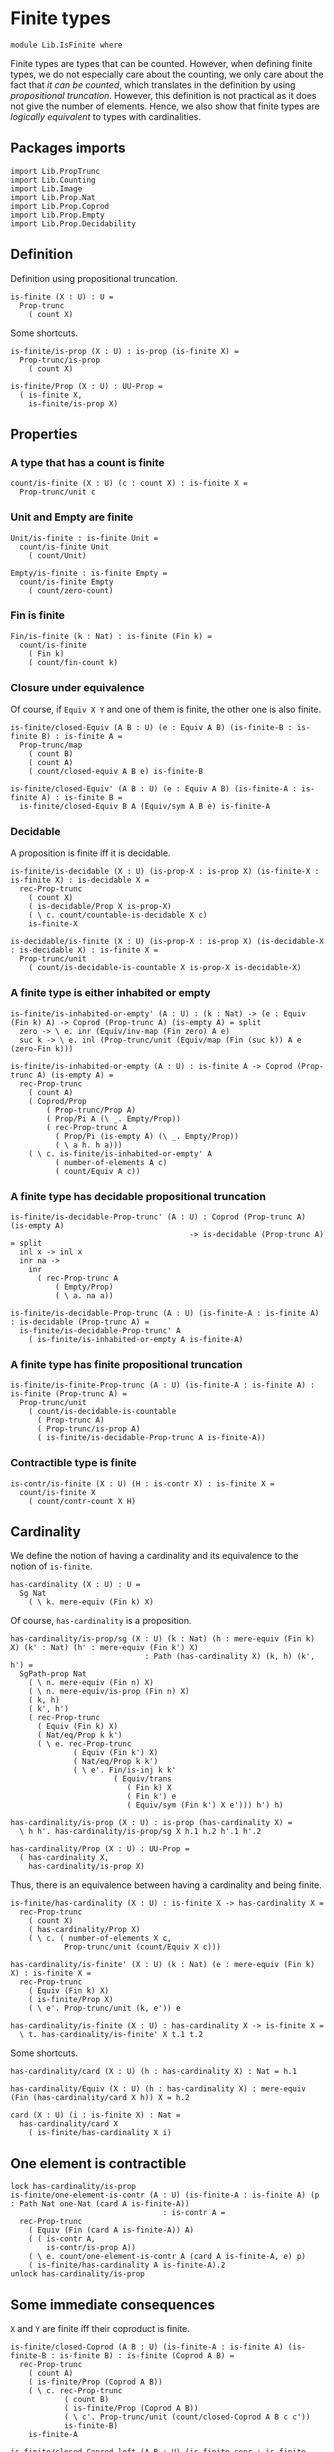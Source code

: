 #+NAME: IsFinite
#+AUTHOR: Johann Rosain

* Finite types

#+begin_src ctt
  module Lib.IsFinite where
#+end_src

Finite types are types that can be counted. However, when defining finite types, we do not especially care about the counting, we only care about the fact that /it can be counted/, which translates in the definition by using [[PropTrunc.org][propositional truncation]]. However, this definition is not practical as it does not give the number of elements. Hence, we also show that finite types are /logically equivalent/ to types with cardinalities.

** Packages imports

#+begin_src ctt
  import Lib.PropTrunc
  import Lib.Counting
  import Lib.Image
  import Lib.Prop.Nat
  import Lib.Prop.Coprod
  import Lib.Prop.Empty  
  import Lib.Prop.Decidability
#+end_src

** Definition
Definition using propositional truncation.
   #+begin_src ctt
  is-finite (X : U) : U =
    Prop-trunc
      ( count X)
   #+end_src
Some shortcuts.
#+begin_src ctt
  is-finite/is-prop (X : U) : is-prop (is-finite X) =
    Prop-trunc/is-prop
      ( count X)

  is-finite/Prop (X : U) : UU-Prop =
    ( is-finite X,
      is-finite/is-prop X)
#+end_src

** Properties

*** A type that has a count is finite
#+begin_src ctt
  count/is-finite (X : U) (c : count X) : is-finite X =
    Prop-trunc/unit c
#+end_src
*** Unit and Empty are finite
    #+begin_src ctt
  Unit/is-finite : is-finite Unit =
    count/is-finite Unit
      ( count/Unit)

  Empty/is-finite : is-finite Empty =
    count/is-finite Empty
      ( count/zero-count)
    #+end_src
*** Fin is finite
#+begin_src ctt
  Fin/is-finite (k : Nat) : is-finite (Fin k) =
    count/is-finite
      ( Fin k)
      ( count/fin-count k)
#+end_src
*** Closure under equivalence
Of course, if =Equiv X Y= and one of them is finite, the other one is also finite.
#+begin_src ctt
  is-finite/closed-Equiv (A B : U) (e : Equiv A B) (is-finite-B : is-finite B) : is-finite A =
    Prop-trunc/map
      ( count B)
      ( count A)
      ( count/closed-equiv A B e) is-finite-B    

  is-finite/closed-Equiv' (A B : U) (e : Equiv A B) (is-finite-A : is-finite A) : is-finite B =
    is-finite/closed-Equiv B A (Equiv/sym A B e) is-finite-A
#+end_src
*** Decidable
A proposition is finite iff it is decidable.
#+begin_src ctt
  is-finite/is-decidable (X : U) (is-prop-X : is-prop X) (is-finite-X : is-finite X) : is-decidable X =
    rec-Prop-trunc
      ( count X)
      ( is-decidable/Prop X is-prop-X)
      ( \ c. count/countable-is-decidable X c)
      is-finite-X

  is-decidable/is-finite (X : U) (is-prop-X : is-prop X) (is-decidable-X : is-decidable X) : is-finite X =
    Prop-trunc/unit
      ( count/is-decidable-is-countable X is-prop-X is-decidable-X)
#+end_src

*** A finite type is either inhabited or empty
    #+begin_src ctt
  is-finite/is-inhabited-or-empty' (A : U) : (k : Nat) -> (e : Equiv (Fin k) A) -> Coprod (Prop-trunc A) (is-empty A) = split
    zero -> \ e. inr (Equiv/inv-map (Fin zero) A e)
    suc k -> \ e. inl (Prop-trunc/unit (Equiv/map (Fin (suc k)) A e (zero-Fin k)))

  is-finite/is-inhabited-or-empty (A : U) : is-finite A -> Coprod (Prop-trunc A) (is-empty A) =
    rec-Prop-trunc
      ( count A)
      ( Coprod/Prop
          ( Prop-trunc/Prop A)
          ( Prop/Pi A (\ _. Empty/Prop))
          ( rec-Prop-trunc A
            ( Prop/Pi (is-empty A) (\ _. Empty/Prop))
            ( \ a h. h a)))
      ( \ c. is-finite/is-inhabited-or-empty' A
            ( number-of-elements A c)
            ( count/Equiv A c))
    #+end_src

*** A finite type has decidable propositional truncation
    #+begin_src ctt
  is-finite/is-decidable-Prop-trunc' (A : U) : Coprod (Prop-trunc A) (is-empty A)
                                          -> is-decidable (Prop-trunc A) = split
    inl x -> inl x
    inr na ->
      inr
        ( rec-Prop-trunc A
            ( Empty/Prop)
            ( \ a. na a))

  is-finite/is-decidable-Prop-trunc (A : U) (is-finite-A : is-finite A) : is-decidable (Prop-trunc A) =
    is-finite/is-decidable-Prop-trunc' A
      ( is-finite/is-inhabited-or-empty A is-finite-A)
    #+end_src

*** A finite type has finite propositional truncation
    #+begin_src ctt
  is-finite/is-finite-Prop-trunc (A : U) (is-finite-A : is-finite A) : is-finite (Prop-trunc A) =
    Prop-trunc/unit
      ( count/is-decidable-is-countable
        ( Prop-trunc A)
        ( Prop-trunc/is-prop A)
        ( is-finite/is-decidable-Prop-trunc A is-finite-A))
    #+end_src

#+RESULTS:
: Typecheck has succeeded.

*** Contractible type is finite
    #+begin_src ctt
  is-contr/is-finite (X : U) (H : is-contr X) : is-finite X =
    count/is-finite X
      ( count/contr-count X H)
    #+end_src

** Cardinality
We define the notion of having a cardinality and its equivalence to the notion of =is-finite=.
#+begin_src ctt
  has-cardinality (X : U) : U =
    Sg Nat
      ( \ k. mere-equiv (Fin k) X)
#+end_src
Of course, =has-cardinality= is a proposition.
#+begin_src ctt
  has-cardinality/is-prop/sg (X : U) (k : Nat) (h : mere-equiv (Fin k) X) (k' : Nat) (h' : mere-equiv (Fin k') X)
                                : Path (has-cardinality X) (k, h) (k', h') =
    SgPath-prop Nat
      ( \ n. mere-equiv (Fin n) X)
      ( \ n. mere-equiv/is-prop (Fin n) X)
      ( k, h)
      ( k', h')
      ( rec-Prop-trunc
        ( Equiv (Fin k) X)
        ( Nat/eq/Prop k k')
        ( \ e. rec-Prop-trunc
                ( Equiv (Fin k') X)
                ( Nat/eq/Prop k k')
                ( \ e'. Fin/is-inj k k'
                         ( Equiv/trans
                            ( Fin k) X
                            ( Fin k') e
                            ( Equiv/sym (Fin k') X e'))) h') h)

  has-cardinality/is-prop (X : U) : is-prop (has-cardinality X) =
    \ h h'. has-cardinality/is-prop/sg X h.1 h.2 h'.1 h'.2

  has-cardinality/Prop (X : U) : UU-Prop =
    ( has-cardinality X,
      has-cardinality/is-prop X)
#+end_src
Thus, there is an equivalence between having a cardinality and being finite.
#+begin_src ctt
  is-finite/has-cardinality (X : U) : is-finite X -> has-cardinality X =
    rec-Prop-trunc
      ( count X)
      ( has-cardinality/Prop X)
      ( \ c. ( number-of-elements X c,
              Prop-trunc/unit (count/Equiv X c)))

  has-cardinality/is-finite' (X : U) (k : Nat) (e : mere-equiv (Fin k) X) : is-finite X =
    rec-Prop-trunc
      ( Equiv (Fin k) X)
      ( is-finite/Prop X)
      ( \ e'. Prop-trunc/unit (k, e')) e    

  has-cardinality/is-finite (X : U) : has-cardinality X -> is-finite X =
    \ t. has-cardinality/is-finite' X t.1 t.2
#+end_src
Some shortcuts.
#+begin_src ctt
  has-cardinality/card (X : U) (h : has-cardinality X) : Nat = h.1

  has-cardinality/Equiv (X : U) (h : has-cardinality X) : mere-equiv (Fin (has-cardinality/card X h)) X = h.2

  card (X : U) (i : is-finite X) : Nat =
    has-cardinality/card X
      ( is-finite/has-cardinality X i)
#+end_src

** One element is contractible
    #+begin_src ctt
  lock has-cardinality/is-prop
  is-finite/one-element-is-contr (A : U) (is-finite-A : is-finite A) (p : Path Nat one-Nat (card A is-finite-A))
                                    : is-contr A =
    rec-Prop-trunc
      ( Equiv (Fin (card A is-finite-A)) A)
      ( ( is-contr A,
          is-contr/is-prop A))
      ( \ e. count/one-element-is-contr A (card A is-finite-A, e) p)
      ( is-finite/has-cardinality A is-finite-A).2
  unlock has-cardinality/is-prop
    #+end_src
** Some immediate consequences
=X= and =Y= are finite iff their coproduct is finite.
   #+begin_src ctt
  is-finite/closed-Coprod (A B : U) (is-finite-A : is-finite A) (is-finite-B : is-finite B) : is-finite (Coprod A B) =
    rec-Prop-trunc
      ( count A)
      ( is-finite/Prop (Coprod A B))
      ( \ c. rec-Prop-trunc
              ( count B)
              ( is-finite/Prop (Coprod A B))
              ( \ c'. Prop-trunc/unit (count/closed-Coprod A B c c'))
              is-finite-B)
      is-finite-A

  is-finite/closed-Coprod-left (A B : U) (is-finite-copr : is-finite (Coprod A B)) : is-finite A =
    rec-Prop-trunc
      ( count (Coprod A B))
      ( is-finite/Prop A)
      ( \ c. Prop-trunc/unit (count/closed-Coprod-left A B c))
      is-finite-copr

  is-finite/closed-Coprod-right (A B : U) (is-finite-copr : is-finite (Coprod A B)) : is-finite B =
    rec-Prop-trunc
      ( count (Coprod A B))
      ( is-finite/Prop B)
      ( \ c. Prop-trunc/unit (count/closed-Coprod-right A B c))
      is-finite-copr
   #+end_src
If =X= and =Y= are finite, then =X * Y= is also finite.
#+begin_src ctt
  is-finite/closed-Prod (A B : U) (is-finite-A : is-finite A) (is-finite-B : is-finite B) : is-finite (A * B) =
    rec-Prop-trunc
      ( count A)
      ( is-finite/Prop (A * B))
      ( \ c. rec-Prop-trunc
              ( count B)
              ( is-finite/Prop (A * B))
              ( \ c'. Prop-trunc/unit (count/closed-Prod A B c c'))
              is-finite-B)
      is-finite-A
#+end_src

** Cardinal of Bool * Bool
   #+begin_src ctt
  Bool : U = Coprod Unit Unit

  true : Bool = inl star
  false : Bool = inr star

  Bool/is-finite : is-finite Bool =
    is-finite/closed-Coprod
      Unit
      Unit
      Unit/is-finite
      Unit/is-finite

  BoolBool/card : Nat =
    card
      ( Bool * Bool)
      ( is-finite/closed-Prod Bool Bool Bool/is-finite Bool/is-finite)
   #+end_src

** Closure under \Pi-types
In this section, we show that if =B= is a family of finite types over a finite type =A=, then the product \Pi_{x: A}B(x) is also finite.
*** Finite family over =Fin k=
First, we start by showing that if =B= is a finite family over =Fin k=, then \Pi_{x: Fin k}B(x) is also finite. This proof is by induction on =k=. 
The case =k = 0= is trivial: a family over the empty type is contractible thus it has a count and it is finite. 
The case =k > 0= is done using the dependent universal property of coproduct. By induction hypothesis, \Pi_{x: Fin k}B(x) is finite and by hypothesis, B(inr star) is also finite. Finally, a product of finite things is finite.
#+begin_src ctt
  is-finite/pi' : (k : Nat) -> (B : Fin k -> U) -> ((x : Fin k) -> is-finite (B x)) -> is-finite ((x : Fin k) -> B x) = split
    zero ->
      \ B _.
        count/is-finite
          ( (x : Fin zero) -> B x)
          ( count/contr-count
            ( (x : Fin zero) -> B x)
            ( Empty/universal-dependent-property
              ( Fin zero) B
              ( Equiv/refl (Fin zero))))
    suc k ->
      \ B is-fin-B.
        is-finite/closed-Equiv
          ( (x : Fin (suc k)) -> B x)
          ( ((x : Fin k) -> B (inl x)) * (B (inr star)))
          ( Equiv/trans
            ( (x : Fin (suc k)) -> B x)
            ( ((x : Fin k) -> B (inl x)) * ((u : Unit) -> B (inr u)))
            ( ((x : Fin k) -> B (inl x)) * (B (inr star)))
            ( Coprod/dependent-universal-property
              ( Fin k) Unit B)
            ( Equiv/prod'
              ( (x : Fin k) -> B (inl x))
              ( (u : Unit) -> B (inr u))
              ( B (inr star))
              ( Equiv/pi-Unit
                ( \ u. B (inr u)))))
          ( is-finite/closed-Prod
            ( (x : Fin k) -> B (inl x))
            ( B (inr star))
            ( is-finite/pi' k
              ( \ x. B (inl x))
              ( \ x. is-fin-B (inl x)))
            ( is-fin-B (inr star)))
#+end_src

*** Finite family over finite type
Let =A= be a finite type. As =is-finite= is a proposition, by the induction principle of the propositional truncation, we assume that we have a count of =A=; that is, an equivalence from Fin k to A for some k. Then, as =is-finite= is closed under equivalence, for any finite family =B= over a finite type =A=, \Pi_{x: A}B(x) is also finite.
#+begin_src ctt
  is-finite/Pi (A : U) (B : A -> U) (is-finite-A : is-finite A) (is-finite-B : (x : A) -> is-finite (B x))
                  : is-finite ((x : A) -> B x) =
    rec-Prop-trunc
      ( count A)
      ( is-finite/Prop ((x : A) -> B x))
      ( \ c.
        is-finite/closed-Equiv
          ( (x : A) -> B x)
          ( (x : Fin (number-of-elements A c)) -> B (Equiv/map (Fin (number-of-elements A c)) A (count/Equiv A c) x))
          ( Equiv/dependent
            ( Fin (number-of-elements A c)) A B
            ( count/Equiv A c))
          ( is-finite/pi'
            ( number-of-elements A c)
            ( \ x. B (Equiv/map (Fin (number-of-elements A c)) A (count/Equiv A c) x))
            ( \ x. is-finite-B (Equiv/map (Fin (number-of-elements A c)) A (count/Equiv A c) x)))) is-finite-A
#+end_src

** A finite type is a set
   #+begin_src ctt
  is-finite/is-set (A : U) : is-finite A -> is-set A =
    rec-Prop-trunc
      ( count A)
      ( is-set/Prop A)
      ( \ c. count/is-set A c)
   #+end_src
** A finite type has decidable equality
If a type is finite, then it is a set. In particular, =has-decidable-equality= is a proposition on this type, so it follows by the recursion principle of propositional truncation that a finite type has decidable equality.
   #+begin_src ctt
  is-finite/has-decidable-equality (A : U) (is-finite-A : is-finite A) : has-decidable-equality A =
    rec-Prop-trunc
      ( count A)
      ( has-decidable-equality/Prop A
        ( is-finite/is-set A is-finite-A))
      ( count/has-decidable-eq A) is-finite-A
   #+end_src

** Finite choice
There is a finite choice map (\Pi_{x: A}||B x||) \to ||\Pi_{x: A}B(x)|| for any finite type A and family over this finite type B.
#+begin_src ctt
  Fin/choice : (k : Nat) (B : Fin k -> U) (H : (x : Fin k) -> Prop-trunc (B x)) -> Prop-trunc ((x : Fin k) -> B x) = split
    zero -> \ B _.
      Prop-trunc/unit
        ( center ((x : Fin zero) -> B x)
          ( Empty/universal-dependent-property
            ( Fin zero) B
            ( Equiv/refl (Fin zero))))
    suc k -> \ B.
      Equiv/map
        ( (x : Fin (suc k)) -> Prop-trunc (B x))
        ( Prop-trunc ((x : Fin (suc k)) -> B x))
        ( Equiv/comp five-Nat
          ( (x : Fin (suc k)) -> Prop-trunc (B x))
          ( ((x : Fin k) -> Prop-trunc (B (inl x))) * ((x : Unit) -> Prop-trunc (B (inr x))))
          ( Coprod/dependent-universal-property
            ( Fin k) Unit (\ x. Prop-trunc (B x)))
          ( ((x : Fin k) -> Prop-trunc (B (inl x))) * (Prop-trunc (B (inr star))))
          ( Equiv/prod'
            ( (x : Fin k) -> Prop-trunc (B (inl x)))
            ( (x : Unit) -> Prop-trunc (B (inr x)))
            ( Prop-trunc (B (inr star)))
            ( Equiv/pi-Unit
              ( \ x. Prop-trunc (B (inr x)))))
          ( (Prop-trunc ((x : Fin k) -> B (inl x))) * (Prop-trunc (B (inr star))))
          ( Equiv/prod
            ( (x : Fin k) -> Prop-trunc (B (inl x)))
            ( Prop-trunc ((x : Fin k) -> B (inl x)))
            ( Prop-trunc (B (inr star)))
            ( Prop/Equiv
              ( Prop/Pi (Fin k) (\ x. Prop-trunc/Prop (B (inl x))))
              ( Prop-trunc/Prop ((x : Fin k) -> B (inl x)))
              ( Fin/choice k (\ x. B (inl x)))
              ( Prop-trunc/Pi/map-out
                ( Fin k)
                ( \ x. B (inl x)))))
          ( Prop-trunc (((x : Fin k) -> B (inl x)) * (B (inr star))))
          ( Prop-trunc/closed-Prod
            ( (x : Fin k) -> B (inl x))
            ( B (inr star)))
          ( Prop-trunc (((x : Fin k) -> B (inl x)) * ((x : Unit) -> B (inr x))))
          ( Equiv/Prop-trunc
            (((x : Fin k) -> B (inl x)) * (B (inr star)))
            (((x : Fin k) -> B (inl x)) * ((x : Unit) -> B (inr x)))
            ( Equiv/prod'
              ( (x : Fin k) -> B (inl x))
              ( B (inr star))
              ( (x : Unit) -> B (inr x))
              ( Equiv/sym
                ( (x : Unit) -> B (inr x))
                ( B (inr star))
                ( Equiv/pi-Unit (\ x. B (inr x))))))
          ( Prop-trunc ((x : Fin (suc k)) -> B x))
          ( Equiv/Prop-trunc
            ( ((x : Fin k) -> B (inl x)) * ((x : Unit) -> B (inr x)))
            ( (x : Fin (suc k)) -> B x)
            ( Equiv/sym
              ( (x : Fin (suc k)) -> B x)
              ( ((x : Fin k) -> B (inl x)) * ((x : Unit) -> B (inr x)))
              ( Coprod/dependent-universal-property
                ( Fin k) Unit B))))

  is-finite/choice (A : U) (B : A -> U) (is-finite-A : is-finite A) (H : (x : A) -> Prop-trunc (B x)) : Prop-trunc ((x : A) -> B x) =
    rec-Prop-trunc
      ( count A)
      ( Prop-trunc/Prop
        ( (x : A) -> B x))
      ( \ c. 
          let k : Nat = number-of-elements A c
              f : Fin k -> A = Equiv/map (Fin k) A (count/Equiv A c)
              g : A -> Fin k = Equiv/inv-map (Fin k) A (count/Equiv A c)
           in
          rec-Prop-trunc
            ( (x : (Fin k)) -> B (f x))
            ( Prop-trunc/Prop ((x : A) -> B x))
            ( \ h. Prop-trunc/unit
                  ( \ x. tr A (f (g x)) x (Equiv/inv-right-htpy (Fin k) A (count/Equiv A c) x) B (h (g x))))
            ( Fin/choice k
              ( \ x. B (f x))
              ( \ x. H (f x)))) is-finite-A
#+end_src

** Closure under \Sigma-types
Given a finite type =A= and a family of finite types =B= over =A=, \Sigma A B is also finite.
#+begin_src ctt
  is-finite/closed-Sg (A : U) (B : A -> U) (is-finite-A : is-finite A) (H : (x : A) -> is-finite (B x)) : is-finite (Sg A B) =
    rec-Prop-trunc
      ( count A)
      ( is-finite/Prop
          ( Sg A B))
      ( \ c. rec-Prop-trunc
              ( (x : A) -> count (B x))
              ( is-finite/Prop
                ( Sg A B))
              ( \ H'. Prop-trunc/unit (count/closed-Sg A B c H'))
              ( is-finite/choice A (\ x. count (B x)) is-finite-A H)) is-finite-A
#+end_src

** Surjective map codomain is finite iff it has decidable equality
We show that if f : A \to B is a surjective map and A is finite, then B is finite iff it has decidable equality. In fact, the forward direction is immediate from =is-finite/has-decidable-equality=. We show the converse by induction on the number of elements. First, we set =A= to be =Fin k= and we show that =B= has a count. The base case is trivial, \emptyset \simeq B.
#+begin_src ctt
  has-decidable-equality/is-finite/base/map (B : U) (f : Empty -> B) (H : is-surj Empty B f) : B -> Empty =
    \ b. rec-Prop-trunc
        ( Fib Empty B f b)
        ( Empty/Prop)
        ( \ t. t.1)
        ( H b)

  has-decidable-equality/is-finite/base/right-htpy (B : U) (f : Empty -> B) (H : is-surj Empty B f) (x : Empty)
                                                      : Path Empty (has-decidable-equality/is-finite/base/map B f H (f x)) x =
    ex-falso
      ( Path Empty (has-decidable-equality/is-finite/base/map B f H (f x)) x) x    

  has-decidable-equality/is-finite/base/left-htpy (B : U) (f : Empty -> B) (H : is-surj Empty B f) (b : B)
                                                     : Path B (f (has-decidable-equality/is-finite/base/map B f H b)) b =
    ex-falso
      ( Path B (f (has-decidable-equality/is-finite/base/map B f H b)) b)
      ( rec-Prop-trunc
          ( Fib Empty B f b)
          ( Empty/Prop)
          ( \ t. t.1)
          ( H b))

  has-decidable-equality/is-finite/base (B : U) (f : Empty -> B) (H : is-surj Empty B f) : count B =
    ( zero,
      has-inverse/Equiv Empty B f
        ( has-decidable-equality/is-finite/base/map B f H,
          ( has-decidable-equality/is-finite/base/left-htpy B f H,
            has-decidable-equality/is-finite/base/right-htpy B f H)))
#+end_src
The inductive case is more involved. First, as B's equality is decidable, we can decide for any y : B whether there exists an x : Fin k such that y = f(x) or if no x : Fin k are such that y = f(x).

*** Decidability
#+begin_src ctt
  has-decidable-equality/is-finite/decide/s'' (B : U) (y : B) (k : Nat) (f : Fin (suc k) -> B) (p : neg (Path B y (f (inr star))))
                                              (h : (x : Fin k) -> neg (Path B y (f (inl x))))
                                                 : (x : Fin (suc k)) -> neg (Path B y (f x)) = split
    inl x -> h x
    inr s -> ind-Unit
              ( \ x. neg (Path B y (f (inr x)))) p s

  has-decidable-equality/is-finite/decide/s' (B : U) (y : B) (k : Nat) (f : Fin (suc k) -> B) (p : neg (Path B y (f (inr star))))
                                                : Coprod (Sg (Fin k) (\ x. Path B y (f (inl x)))) ((x : Fin k) -> neg (Path B y (f (inl x))))
                                                 -> Coprod (Sg (Fin (suc k)) (\ x. Path B y (f x))) ((x : Fin (suc k)) -> neg (Path B y (f x))) = split
    inl t -> inl (inl t.1, t.2)
    inr h -> inr (has-decidable-equality/is-finite/decide/s'' B y k f p h)

  has-decidable-equality/is-finite/decide/s (B : U) (y : B) (k : Nat) (f : Fin (suc k) -> B)
                                            (u : Coprod (Sg (Fin k) (\ x. Path B y (f (inl x)))) ((x : Fin k) -> neg (Path B y (f (inl x)))))
                                               : Coprod (Path B y (f (inr star))) (neg (Path B y (f (inr star))))
                                                -> Coprod (Sg (Fin (suc k)) (\ x. Path B y (f x))) ((x : Fin (suc k)) -> neg (Path B y (f x))) = split
    inl p -> inl (inr star, p)
    inr p -> has-decidable-equality/is-finite/decide/s' B y k f p u

  has-decidable-equality/is-finite/decide'/z' (B : U) (y : B) (f : Fin (suc (suc zero)) -> B) (np : neg (Path B y (f (inl (inr star)))))
                                                 : (x : Fin (suc zero)) -> neg (Path B y (f (inl x))) = split
    inl x -> \ _. x
    inr s -> ind-Unit
              ( \ x. neg (Path B y (f (inl (inr x))))) np s            

  has-decidable-equality/is-finite/decide'/z (B : U) (y : B) (f : Fin (suc (suc zero)) -> B) 
                                                : Coprod (Path B y (f (inl (inr star)))) (neg (Path B y (f (inl (inr star)))))
                                                 -> Coprod (Sg (Fin (suc zero)) (\ x. Path B y (f (inl x)))) ((x : Fin (suc zero)) -> neg (Path B y (f (inl x)))) = split
    inl p -> inl (inr star, p)
    inr np -> inr (has-decidable-equality/is-finite/decide'/z' B y f np)

  has-decidable-equality/is-finite/decide' (B : U) (y : B) (Heq : has-decidable-equality B) : (k : Nat) -> (f : Fin (suc (suc k)) -> B)
                                              -> Coprod (Sg (Fin (suc k)) (\ x. Path B y (f (inl x)))) ((x : Fin (suc k)) -> neg (Path B y (f (inl x)))) = split
    zero -> \ f. has-decidable-equality/is-finite/decide'/z B y f (Heq y (f (inl (inr star))))
    suc k -> \ f.
      has-decidable-equality/is-finite/decide/s B y (suc k) (\ x. f (inl x))
        ( has-decidable-equality/is-finite/decide' B y Heq k (\ x. f (inl x)))
        ( Heq y (f (inl (inr star))))

  has-decidable-equality/is-finite/decide (B : U) (y : B) (Heq : has-decidable-equality B) : (k : Nat) -> (f : Fin (suc k) -> B)
                                              -> Coprod (Sg (Fin k) (\ x. Path B y (f (inl x)))) ((x : Fin k) -> neg (Path B y (f (inl x)))) = split
    zero -> \ _. inr (\ x _. x)
    suc k -> has-decidable-equality/is-finite/decide' B y Heq k
#+end_src

*** Inductive case
Now, there are two cases for the inductive case. If we can find an x : Fin k such that (f (inr star)) = (f (inl x)), then we can directly conclude by induction hypothesis: the function is still surjective while removing the last element.
Otherwise, we need to build a subtype X such that B \simeq X + 1 such that, morally, we put in X all the elements of B that are not f (inr star). Such an X can be built as follows: consider P the subtype of B defined as: P(y) :\equiv y \neq f(inr \star). Thus, let X :\equiv \Sigma_{y: B} P(y).
#+begin_src ctt
  has-decidable-equality/is-finite/subtype (k : Nat) (B : U) (f : Fin (suc k) -> B) : U =
    Sg B (\ y. neg (Path B y (f (inr star))))
#+end_src
Let us build a back-and-forth map between B and X + 1.

*** Maps
    #+begin_src ctt
  has-decidable-equality/is-finite/map' (k : Nat) (B : U) (f : Fin (suc k) -> B) (y : B)
                                           : Coprod (Path B y (f (inr star))) (neg (Path B y (f (inr star))))
                                            -> Maybe (has-decidable-equality/is-finite/subtype k B f) = split
    inl _ -> inr star
    inr np -> inl (y, np)

  has-decidable-equality/is-finite/map (k : Nat) (B : U) (f : Fin (suc k) -> B) (H : has-decidable-equality B) (y : B) : Maybe (has-decidable-equality/is-finite/subtype k B f) =
    has-decidable-equality/is-finite/map' k B f y
      ( H y (f (inr star)))

  has-decidable-equality/is-finite/inv-map (k : Nat) (B : U) (f : Fin (suc k) -> B) (H : has-decidable-equality B) : Maybe (has-decidable-equality/is-finite/subtype k B f) -> B = split
    inl t -> t.1
    inr _ -> f (inr star)
    #+end_src

*** Right homotopy
We show that the inverse map is a right inverse of the map.
#+begin_src ctt
  lock Coprod/Eq/map
  has-decidable-equality/is-finite/right-htpy/inl (k : Nat) (B : U) (f : Fin (suc k) -> B) (H : has-decidable-equality B) (t : has-decidable-equality/is-finite/subtype k B f)
                                                     : (u : Coprod (Path B t.1 (f (inr star))) (neg (Path B t.1 (f (inr star)))))
                                                      -> Path (Coprod (Path B t.1 (f (inr star))) (neg (Path B t.1 (f (inr star)))))
                                                             (H t.1 (f (inr star))) u
                                                      -> Path (Maybe (has-decidable-equality/is-finite/subtype k B f))
                                                             (has-decidable-equality/is-finite/map k B f H t.1) (inl t) = split
    inl p -> \ _.
      ex-falso
        ( Path
          ( Maybe (has-decidable-equality/is-finite/subtype k B f))
          ( has-decidable-equality/is-finite/map k B f H t.1)
          ( inl t))
        ( t.2 p)
    inr np -> \ p.
      comp
        ( Maybe (has-decidable-equality/is-finite/subtype k B f))
        ( has-decidable-equality/is-finite/map k B f H t.1)
        ( has-decidable-equality/is-finite/map' k B f t.1 (inr np))
        ( ap
          ( Coprod (Path B t.1 (f (inr star))) (neg (Path B t.1 (f (inr star)))))
          ( Maybe (has-decidable-equality/is-finite/subtype k B f))
          ( has-decidable-equality/is-finite/map' k B f t.1)
          ( H t.1 (f (inr star))) (inr np) p)
        ( inl t)
        ( Coprod/Eq/map
          ( has-decidable-equality/is-finite/subtype k B f) Unit    
          ( inl (t.1, np))
          ( inl t)
          ( SgPath-prop B
            ( \ y. neg (Path B y (f (inr star))))
            ( \ y. Pi/is-prop
                  ( Path B y (f (inr star)))
                  ( \ _. Empty/Prop))
            ( t.1, np) t
            ( refl B t.1)))

  has-decidable-equality/is-finite/right-htpy/inr (k : Nat) (B : U) (f : Fin (suc k) -> B) (H : has-decidable-equality B)
                                                     : (u : Coprod (Path B (f (inr star)) (f (inr star))) (neg (Path B (f (inr star)) (f (inr star)))))
                                                      -> Path (Coprod (Path B (f (inr star)) (f (inr star))) (neg (Path B (f (inr star)) (f (inr star)))))
                                                             (H (f (inr star)) (f (inr star))) u
                                                      -> Path (Maybe (has-decidable-equality/is-finite/subtype k B f))
                                                             (has-decidable-equality/is-finite/map k B f H (f (inr star))) (inr star) = split
    inl p -> \ q.
      ap
        ( Coprod (Path B (f (inr star)) (f (inr star))) (neg (Path B (f (inr star)) (f (inr star)))))
        ( Maybe (has-decidable-equality/is-finite/subtype k B f))
        ( has-decidable-equality/is-finite/map' k B f (f (inr star)))
        ( H (f (inr star)) (f (inr star)))
        ( inl p) q
    inr np -> \ _.
      ex-falso
        ( Path
          ( Maybe (has-decidable-equality/is-finite/subtype k B f))
          ( has-decidable-equality/is-finite/map k B f H (f (inr star)))
          ( inr star))
        ( np (refl B (f (inr star))))

  has-decidable-equality/is-finite/right-htpy (k : Nat) (B : U) (f : Fin (suc k) -> B) (H : has-decidable-equality B)
                                                 : (u : Maybe (has-decidable-equality/is-finite/subtype k B f))
                                                  -> Path (Maybe (has-decidable-equality/is-finite/subtype k B f))
                                                         (has-decidable-equality/is-finite/map k B f H (has-decidable-equality/is-finite/inv-map k B f H u)) u = split
    inl t -> has-decidable-equality/is-finite/right-htpy/inl k B f H t
              ( H t.1 (f (inr star)))
              ( refl (Coprod (Path B t.1 (f (inr star))) (neg (Path B t.1 (f (inr star))))) (H t.1 (f (inr star))))
    inr s -> ind-Unit
              ( \ x. Path (Maybe (has-decidable-equality/is-finite/subtype k B f)) (has-decidable-equality/is-finite/map k B f H (f (inr star))) (inr x))
              ( has-decidable-equality/is-finite/right-htpy/inr k B f H 
                ( H (f (inr star)) (f (inr star)))
                ( refl (Coprod (Path B (f (inr star)) (f (inr star))) (neg (Path B (f (inr star)) (f (inr star))))) (H (f (inr star)) (f (inr star))))) s
#+end_src

*** Left homotopy
We show that the inverse map is a left inverse to the map.
#+begin_src ctt
  has-decidable-equality/is-finite/left-htpy' (k : Nat) (B : U) (f : Fin (suc k) -> B) (H : has-decidable-equality B)
                                              (y : B) : (u : Coprod (Path B y (f (inr star))) (neg (Path B y (f (inr star)))))
                                                        -> Path (Coprod (Path B y (f (inr star))) (neg (Path B y (f (inr star))))) (H y (f (inr star))) u
                                                        -> Path B (has-decidable-equality/is-finite/inv-map k B f H (has-decidable-equality/is-finite/map k B f H y)) y = split
    inl p -> \ q.
      comp B
        ( has-decidable-equality/is-finite/inv-map k B f H (has-decidable-equality/is-finite/map k B f H y))
        ( has-decidable-equality/is-finite/inv-map k B f H (has-decidable-equality/is-finite/map' k B f y (inl p)))
        ( ap
          ( Coprod (Path B y (f (inr star))) (neg (Path B y (f (inr star))))) B
          ( \ u. has-decidable-equality/is-finite/inv-map k B f H (has-decidable-equality/is-finite/map' k B f y u))
          ( H y (f (inr star)))
          ( inl p) q)
        y (inv B y (f (inr star)) p)
    inr np -> \ q.
      ap
      ( Coprod (Path B y (f (inr star))) (neg (Path B y (f (inr star))))) B
      ( \ u. has-decidable-equality/is-finite/inv-map k B f H (has-decidable-equality/is-finite/map' k B f y u))
      ( H y (f (inr star)))
      ( inr np) q

  has-decidable-equality/is-finite/left-htpy (k : Nat) (B : U) (f : Fin (suc k) -> B) (H : has-decidable-equality B)
                                             (y : B) : Path B (has-decidable-equality/is-finite/inv-map k B f H (has-decidable-equality/is-finite/map k B f H y)) y =
    has-decidable-equality/is-finite/left-htpy' k B f H y
      ( H y (f (inr star)))
      ( refl (Coprod (Path B y (f (inr star))) (neg (Path B y (f (inr star))))) (H y (f (inr star))))
#+end_src

*** Equivalence
Thus, there is an equivalence between B and X + 1.
    #+begin_src ctt
  has-decidable-equality/is-finite/Equiv (k : Nat) (B : U) (f : Fin (suc k) -> B) (H : has-decidable-equality B)
                                            : Equiv B (Maybe (has-decidable-equality/is-finite/subtype k B f)) =
    has-inverse/Equiv B
      ( Maybe (has-decidable-equality/is-finite/subtype k B f))
      ( has-decidable-equality/is-finite/map k B f H)
      ( has-decidable-equality/is-finite/inv-map k B f H,
        ( has-decidable-equality/is-finite/right-htpy k B f H,
          has-decidable-equality/is-finite/left-htpy k B f H))
    #+end_src

*** Decidable equality
Of course, if B has a decidable equality, X also has a decidable equality as the equality between two elements of X is equivalent to the equality between two elements of B.
#+begin_src ctt
  has-decidable-equality/is-finite/subtype-has-dec-eq' (k : Nat) (B : U) (f : Fin (suc k) -> B) (H : has-decidable-equality B) (t u : has-decidable-equality/is-finite/subtype k B f)
                                                          : Coprod (Path B t.1 u.1) (neg (Path B t.1 u.1))
                                                            -> Coprod (Path (has-decidable-equality/is-finite/subtype k B f) t u)
                                                                     (neg (Path (has-decidable-equality/is-finite/subtype k B f) t u)) = split
    inl p ->
      inl
        ( SgPath-prop B
          ( \ y. neg (Path B y (f (inr star))))
          ( \ y. Pi/is-prop
                ( Path B y (f (inr star)))
                ( \ _. Empty/Prop))
          t u p)
    inr np ->
      inr (\ p. np (Sg-path/left B (\ y. neg (Path B y (f (inr star)))) t u p))

  has-decidable-equality/is-finite/subtype-has-dec-eq (k : Nat) (B : U) (f : Fin (suc k) -> B) (H : has-decidable-equality B)
                                                         : has-decidable-equality (has-decidable-equality/is-finite/subtype k B f) =
    \ t u.
      has-decidable-equality/is-finite/subtype-has-dec-eq' k B f H t u
        ( H t.1 u.1)
#+end_src

*** Result
It is now time to prove the result. First, we write the formalization of the inductive case.
#+begin_src ctt
  has-decidable-equality/is-finite/is-surj'' (k : Nat) (B : U) (f : Fin (suc k) -> B) (y : B) (np : neg (Path B y (f (inr star))))
                                                : (x : Fin (suc k)) -> Path B y (f x) -> Fib (Fin k) B (\ x'. f (inl x')) y = split
    inr s ->
      ind-Unit
        ( \ x. Path B y (f (inr x)) -> ( Fib (Fin k) B (\ x'. f (inl x')) y))
        ( \ q. ex-falso
              ( Fib (Fin k) B (\ x. f (inl x)) y)
              ( np q)) s
    inl x -> \ p. (x, p)

  has-decidable-equality/is-finite/is-surj' (k : Nat) (B : U) (f : Fin (suc k) -> B) (is-surj-f : is-surj (Fin (suc k)) B f) (y : B)
                                            (x : Fin k) (p : Path B (f (inr star)) (f (inl x)))
                                               : Coprod (Path B y (f (inr star))) (neg (Path B y (f (inr star))))
                                                -> Prop-trunc (Fib (Fin k) B (\ x'. f (inl x')) y) = split
    inl q -> Prop-trunc/unit (x, comp B y (f (inr star)) q (f (inl x)) p)
    inr np ->
      rec-Prop-trunc
        ( Fib (Fin (suc k)) B f y)
        ( Prop-trunc/Prop (Fib (Fin k) B (\ x'. f (inl x')) y))
        ( \ t. Prop-trunc/unit (has-decidable-equality/is-finite/is-surj'' k B f y np t.1 t.2))
        ( is-surj-f y)

  has-decidable-equality/is-finite/is-surj (k : Nat) (B : U) (H : has-decidable-equality B) (f : Fin (suc k) -> B) (is-surj-f : is-surj (Fin (suc k)) B f)
                                           (x : Fin k) (p : Path B (f (inr star)) (f (inl x)))
                                              : is-surj (Fin k) B (\ x'. f (inl x')) =
    \ y. has-decidable-equality/is-finite/is-surj' k B f is-surj-f y x p (H y (f (inr star)))

  has-decidable-equality/is-finite/ind-map (k : Nat) (B : U) (f : Fin (suc k) -> B) (h : (x : Fin k) -> neg (Path B (f (inr star)) (f (inl x)))) (x : Fin k)
                                              : has-decidable-equality/is-finite/subtype k B f =
    (f (inl x), (\ p. h x (inv B (f (inl x)) (f (inr star)) p)))

  has-decidable-equality/is-finite/is-surj/o (k : Nat) (B : U) (f : Fin (suc k) -> B) (y : B) (np : neg (Path B y (f (inr star)))) (h : (x : Fin k) -> neg (Path B (f (inr star)) (f (inl x))))
                                                : (x : Fin (suc k)) -> Path B y (f x)
                                                  -> Fib (Fin k) (has-decidable-equality/is-finite/subtype k B f) (has-decidable-equality/is-finite/ind-map k B f h) (y, np) = split
    inr s ->
      ind-Unit
        ( \ x. Path B y (f (inr x)) -> Fib (Fin k) (has-decidable-equality/is-finite/subtype k B f) (has-decidable-equality/is-finite/ind-map k B f h) (y, np))
        ( \ q. ex-falso
                ( Fib (Fin k) (has-decidable-equality/is-finite/subtype k B f) (has-decidable-equality/is-finite/ind-map k B f h) (y, np))
                ( np q)) s
    inl x -> \ q.
      ( x,
        SgPath-prop B
          ( \ z. neg (Path B z (f (inr star))))
          ( \ z. Pi/is-prop
                ( Path B z (f (inr star)))
                ( \ _. Empty/Prop))
          ( y, np)
          ( has-decidable-equality/is-finite/ind-map k B f h x) q)    

  has-decidable-equality/is-finite' (k : Nat) (B : U) (H : has-decidable-equality B) (f : Fin (suc k) -> B) (is-surj-f : is-surj (Fin (suc k)) B f)
                                    (IH : (B' : U) (H' : has-decidable-equality B') (f' : Fin k -> B') -> is-surj (Fin k) B' f' -> is-finite B')
                                       : Coprod (Sg (Fin k) (\ x. Path B (f (inr star)) (f (inl x)))) ((x : Fin k) -> neg (Path B (f (inr star)) (f (inl x))))
                                        -> is-finite B = split
    inl t ->
      IH B H (\ x. f (inl x))
        ( has-decidable-equality/is-finite/is-surj k B H f is-surj-f t.1 t.2)
    inr h ->
      let g : Fin k -> has-decidable-equality/is-finite/subtype k B f = has-decidable-equality/is-finite/ind-map k B f h in
      is-finite/closed-Equiv B
        ( Maybe (has-decidable-equality/is-finite/subtype k B f))
        ( has-decidable-equality/is-finite/Equiv k B f H)
        ( is-finite/closed-Coprod 
          ( has-decidable-equality/is-finite/subtype k B f) Unit
          ( IH 
            ( has-decidable-equality/is-finite/subtype k B f)
            ( has-decidable-equality/is-finite/subtype-has-dec-eq k B f H) g          
            ( \ t. rec-Prop-trunc
                    ( Fib (Fin (suc k)) B f t.1)
                    ( Prop-trunc/Prop (Fib (Fin k) (has-decidable-equality/is-finite/subtype k B f) g t))
                    ( \ u. Prop-trunc/unit (has-decidable-equality/is-finite/is-surj/o k B f t.1 t.2 h u.1 u.2))
                    ( is-surj-f t.1)))
          ( Unit/is-finite))
#+end_src

Then, we can prove the result for Fin k.
#+begin_src ctt
  has-decidable-equality/Fin-is-finite : (k : Nat) (B : U) (H : has-decidable-equality B) (f : Fin k -> B) (is-surj-f : is-surj (Fin k) B f) -> is-finite B = split
    zero -> \ B H f is-surj-f. count/is-finite B (has-decidable-equality/is-finite/base B f is-surj-f)
    suc k -> \ B H f is-surj-f.
      has-decidable-equality/is-finite' k B H f is-surj-f
        ( has-decidable-equality/Fin-is-finite k)
        ( has-decidable-equality/is-finite/decide B (f (inr star)) H k f)
#+end_src
As we prove a property, it holds for any finite type.
#+begin_src ctt
  has-decidable-equality/is-finite (A B : U) (is-finite-A : is-finite A) (H : has-decidable-equality B) (f : A -> B) (is-surj-f : is-surj A B f)
                                        : is-finite B =
    rec-Prop-trunc
      ( count A)
      ( is-finite/Prop B)
      ( \ c.
        let k : Nat = number-of-elements A c
            e : Equiv (Fin k) A = count/Equiv A c
            g : Fin k -> B = \ x. f (Equiv/map (Fin k) A e x) in
        has-decidable-equality/Fin-is-finite c.1 B H g            
          ( \ y. rec-Prop-trunc
                  ( Fib A B f y)
                  ( Prop-trunc/Prop (Fib (Fin k) B g y))
                  ( \ t. Prop-trunc/unit
                          ( ( Equiv/inv-map (Fin k) A e t.1),
                            ( comp B y (f t.1) t.2 (f (Equiv/map (Fin k) A e (Equiv/inv-map (Fin k) A e t.1)))
                                (ap A B f t.1 (Equiv/map (Fin k) A e (Equiv/inv-map (Fin k) A e t.1))
                                  (inv A (Equiv/map (Fin k) A e (Equiv/inv-map (Fin k) A e t.1)) t.1 (Equiv/inv-right-htpy (Fin k) A e t.1))))))
                  ( is-surj-f y)))
        ( is-finite-A)
#+end_src

*** Unlock
    #+begin_src ctt
  unlock Coprod/Eq/map
    #+end_src

#+RESULTS:
: Typecheck has succeeded.
** It is decidable to know whether a finite type is contractible or not
   #+begin_src ctt
  is-contr/is-finite-is-decidable/neg-Path (A : U) (a : A) (k : Nat) (e : Equiv (Fin (suc (suc k))) A) (h : (x : A) -> Path A a x)
                                              : Coprod (Path (Fin (suc (suc k))) (inr star) (Equiv/inv-map (Fin (suc (suc k))) A e a))
                                                       (neg (Path (Fin (suc (suc k))) (inr star) (Equiv/inv-map (Fin (suc (suc k))) A e a)))
                                                -> Sg A (\ x. neg (Path A a x)) = split
    inl p -> let x : A = Equiv/map (Fin (suc (suc k))) A e (inl (inr star)) in
            ( x,
              \ q. Fin/is-path-is-Eq (suc (suc k))
                  ( inr star)
                  ( inl (inr star))
                  ( comp-n
                    ( Fin (suc (suc k))) three-Nat
                    ( inr star)
                    ( Equiv/inv-map (Fin (suc (suc k))) A e a) p
                    ( Equiv/inv-map (Fin (suc (suc k))) A e x)
                    ( ap A (Fin (suc (suc k))) (Equiv/inv-map (Fin (suc (suc k))) A e) a x q)
                    ( inl (inr star))
                    ( Equiv/inv-left-htpy (Fin (suc (suc k))) A e (inl (inr star)))))
    inr f -> let x : A = Equiv/map (Fin (suc (suc k))) A e (inr star) in
            ( x,
              \ q. f (comp ( Fin (suc (suc k))) (inr star)
                          ( Equiv/inv-map (Fin (suc (suc k))) A e x)
                          ( inv (Fin (suc (suc k))) (Equiv/inv-map (Fin (suc (suc k))) A e x) (inr star) (Equiv/inv-left-htpy (Fin (suc (suc k))) A e (inr star)))
                          ( Equiv/inv-map (Fin (suc (suc k))) A e a)
                          ( ap A (Fin (suc (suc k))) (Equiv/inv-map (Fin (suc (suc k))) A e) x a (inv A a x q))))

  is-contr/is-finite-is-decidable/s (A : U) : (k : Nat) -> Equiv (Fin (suc k)) A -> is-decidable (is-contr A) = split
    zero -> \ e. inl (is-contr/is-contr-equiv' (Fin one-Nat) A e (Fin/fin-one-is-contr))
    suc k -> \ e. inr (\ t. let u : Sg A (\ x. neg (Path A t.1 x)) = ( is-contr/is-finite-is-decidable/neg-Path A t.1 k e t.2
                                                                ( Fin/decidable-eq (suc (suc k)) (inr star) (Equiv/inv-map (Fin (suc (suc k))) A e t.1)))
                         in u.2 (t.2 u.1))

  is-contr/is-finite-is-decidable' (A : U) : (k : Nat) -> Equiv (Fin k) A -> is-decidable (is-contr A) = split
    zero -> \ e. inr (\ t. Equiv/inv-map (Fin zero) A e t.1)
    suc k -> is-contr/is-finite-is-decidable/s A k

  is-contr/is-finite-is-decidable (A : U) : is-finite A -> is-decidable (is-contr A) =
    rec-Prop-trunc
      ( count A)
      ( is-decidable/Prop
        ( is-contr A)
        ( is-contr/is-prop A))
      ( \ c. is-contr/is-finite-is-decidable' A (number-of-elements A c) (count/Equiv A c))
#+end_src

** The number of equivalences between finite types are finite
Indeed, being contractible is a proposition. Moreover, the fibration is finite as it has a counting. As we prove a proposition, we can get a counting for A, and B is a set that has decidable equality, hence the equality type of B has a counting.
   #+begin_src ctt
  is-finite/is-finite-Equiv (A B : U) (HA : is-finite A) (HB : is-finite B) : is-finite (Equiv A B) =
    rec-Prop-trunc
      ( count A)
      ( is-finite/Prop (Equiv A B))
      ( \ cA. rec-Prop-trunc
             ( count B)
             ( is-finite/Prop (Equiv A B))
             ( \ cB. is-finite/closed-Sg
                    ( A -> B)
                    ( is-equiv A B)
                    ( is-finite/Pi A
                      ( \ _. B) HA
                      ( \ _. HB))
                    ( \ f. is-finite/Pi B
                          ( \ y. is-contr (Fib A B f y)) HB
                          ( \ y. is-decidable/is-finite
                                ( is-contr (Fib A B f y))
                                ( is-contr/is-prop (Fib A B f y))
                                ( is-contr/is-finite-is-decidable
                                  ( Fib A B f y)
                                  ( count/is-finite
                                    ( Fib A B f y)
                                    ( count/closed-Sg A
                                      ( \ x. Path B y (f x)) cA
                                      ( \ x. count/is-decidable-is-countable
                                            ( Path B y (f x))
                                            ( count/is-set B cB y (f x))
                                            ( count/has-decidable-eq B cB y (f x))))))))) HB) HA
   #+end_src
